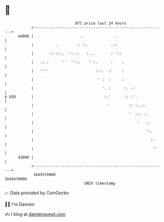 * 👋

#+begin_example
                                   BTC price last 24 hours                    
               +------------------------------------------------------------+ 
         44000 |                     ..             ..                      | 
               |          .         : ::.          .::                      | 
               |       ::':::. .':.::   :...       : '::                    | 
               |   .:.:      ''  ''::    '':.      :    :                   | 
               |   '':'                     :::.  :'    :                   | 
               |                             ' :  :     :                   | 
               |                               '. :      :. .:              | 
   $ USD       |                                ::'      :: :'.             | 
               |                                 '         :: :..:.         | 
               |                                           '  ::: :.        | 
               |                                               '   :.       | 
               |                                                   ':.      | 
               |                                                     ::     | 
               |                                                      ''    | 
         42000 |                                                            | 
               +------------------------------------------------------------+ 
                1649370000                                        1649470000  
                                       UNIX timestamp                         
#+end_example
📈 Data provided by CoinGecko

🧑‍💻 I'm Damien

✍️ I blog at [[https://www.damiengonot.com][damiengonot.com]]

